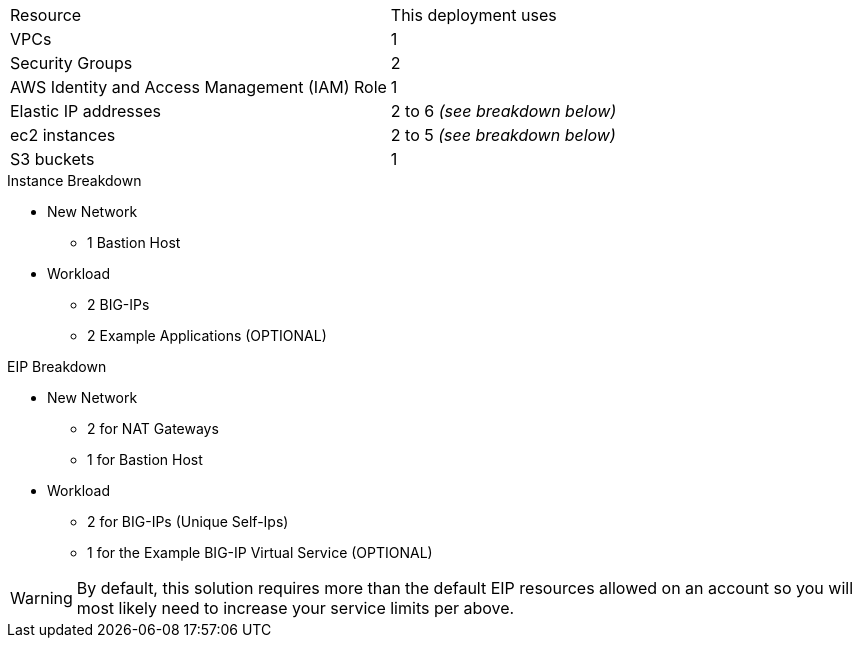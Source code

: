 // Replace the <n> in each row to specify the number of resources used in this deployment. Remove the rows for resources that aren’t used.
|===
|Resource |This deployment uses
|VPCs | 1
|Security Groups | 2
|AWS Identity and Access Management (IAM) Role | 1
|Elastic IP addresses | 2 to 6 _(see breakdown below)_
|ec2 instances | 2 to 5 _(see breakdown below)_
|S3 buckets | 1
|===

.Instance Breakdown
* New Network
- 1 Bastion Host
* Workload
- 2 BIG-IPs
- 2 Example Applications (OPTIONAL)

.EIP Breakdown
* New Network
- 2 for NAT Gateways
- 1 for Bastion Host
* Workload
- 2 for BIG-IPs (Unique Self-Ips)
- 1 for the Example BIG-IP Virtual Service (OPTIONAL)

WARNING: By default, this solution requires more than the default EIP resources allowed on an account so you will most likely need to increase your service limits per above. 

